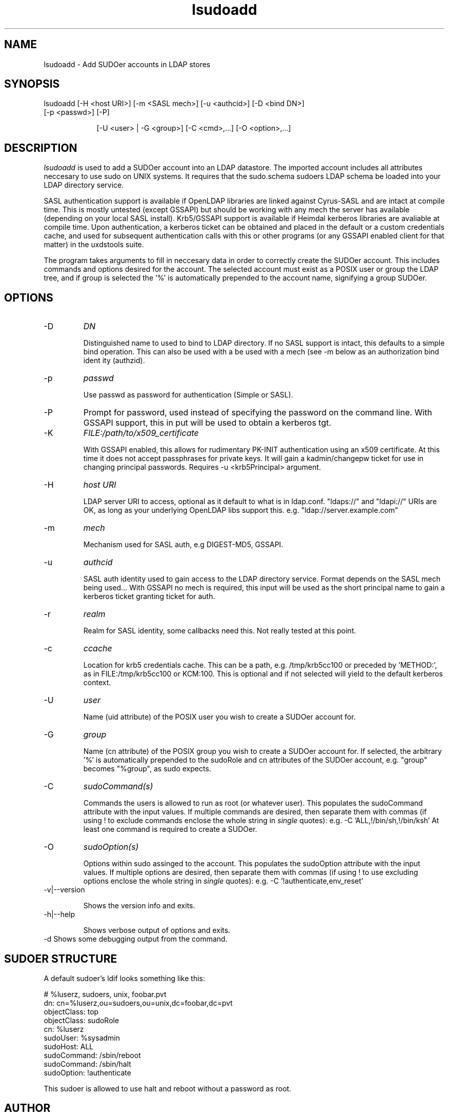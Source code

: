.TH lsudoadd 1 "February 1, 2008" uxdstools uxdstools

.SH NAME
lsudoadd \- Add SUDOer accounts in LDAP stores

.SH SYNOPSIS
.TP 9
lsudoadd [\-H <host URI>] [\-m <SASL mech>] [\-u <authcid>] [\-D <bind DN>] [\-p <passwd>] [\-P]

[\-U <user> | \-G <group>] [\-C <cmd>,...] [\-O <option>,...]

.SH DESCRIPTION
.ul
lsudoadd
is used to add a SUDOer account into an LDAP datastore.  The imported account includes all attributes neccesary to use sudo on UNIX systems.  It requires that the sudo.schema sudoers LDAP schema be loaded into your LDAP directory service.

SASL authentication support is available if OpenLDAP libraries are linked against Cyrus\-SASL and are intact at compile time. This is mostly untested (except GSSAPI) but should be working with any mech the server has available (depending on your local SASL install). Krb5/GSSAPI support is available if Heimdal kerberos libraries are avaliable at compile time. Upon authentication, a kerberos ticket can be obtained and placed in the default or a custom credentials cache, and used for subsequent authentication calls with this or other programs (or any GSSAPI enabled client for that matter) in the uxdstools suite.

The program takes arguments to fill in neccesary data in order to correctly create the SUDOer account.  This includes commands and options desired for the account.  The selected account must exist as a POSIX user or group the LDAP tree, and if group is selected the '%' is automatically prepended to the account name, signifying a group SUDOer.

.SH OPTIONS
.TP
\-D
.ul
DN

Distinguished name to used to bind to LDAP directory. If no SASL support is intact, this defaults to a simple
bind operation. This can also be used with a be used with a mech (see \-m below as an authorization bind ident
ity (authzid).
.TP
\-p
.ul
passwd

Use passwd as password for authentication (Simple or SASL).
.TP
\-P
Prompt for password, used instead of specifying the password on the command line. With GSSAPI support, this in
put will be used to obtain a kerberos tgt.
.TP
\-K
.ul
FILE:/path/to/x509_certificate

With GSSAPI enabled, this allows for rudimentary PK-INIT authentication using an x509 certificate.  At this time it does not accept passphrases for private keys.  It will gain a kadmin/changepw ticket for use in changing principal passwords. Requires -u <krb5Principal> argument.
.TP
\-H
.ul
host URI

LDAP server URI to access, optional as it default to what is in ldap.conf. "ldaps://" and "ldapi://" URIs are
OK, as long as your underlying OpenLDAP libs support this. e.g. "ldap://server.example.com"
.TP
\-m
.ul
mech

Mechanism used for SASL auth, e.g DIGEST-MD5, GSSAPI.
.TP
\-u
.ul
authcid

SASL auth identity used to gain access to the LDAP directory service. Format depends on the SASL mech being used... With GSSAPI no mech is required, this input will be used as the short principal name to gain a kerberos ticket granting ticket for auth.
.TP
\-r
.ul
realm

Realm for SASL identity, some callbacks need this.  Not really tested at this point.
.TP
\-c
.ul
ccache

Location for krb5 credentials cache. This can be a path, e.g. /tmp/krb5cc100 or preceded by 'METHOD:', as in FILE:/tmp/krb5cc100 or KCM:100. This is optional and if not selected will yield to the default kerberos context.
.TP
\-U 
.ul
user 

Name (uid attribute) of the POSIX user you wish to create a SUDOer account for.
.TP
\-G 
.ul
group 

Name (cn attribute) of the POSIX group you wish to create a SUDOer account for.  If selected, the arbitrary '%' is automatically prepended to the sudoRole and cn attributes of the SUDOer account, e.g. "group" becomes "%group", as sudo expects.
.TP
\-C
.ul  
sudoCommand(s)

Commands the users is allowed to run as root (or whatever user).  This populates the sudoCommand attribute with the input values.  If multiple commands are desired, then separate them with commas (if using ! to exclude commands enclose the whole string in
.ul
single
quotes): e.g. -C 'ALL,!/bin/sh,!/bin/ksh'  At least one command is required to create a SUDOer.
.TP
\-O
.ul
sudoOption(s)

Options within sudo assinged to the account. This populates the sudoOption attribute with the input values.  If multiple options are desired, then separate them with commas (if using ! to use excluding options enclose the whole string in
.ul
single
quotes): e.g. -C '!authenticate,env_reset'
.TP
\-v|\-\-version 

Shows the version info and exits.
.TP
\-h|\-\-help 

Shows verbose output of options and exits.
.TP
\-d  Shows some debugging output from the command.

.SH SUDOER STRUCTURE

    A default sudoer's ldif looks something like this:

    # %luserz, sudoers, unix, foobar.pvt
    dn: cn=%luserz,ou=sudoers,ou=unix,dc=foobar,dc=pvt
    objectClass: top
    objectClass: sudoRole 
    cn: %luserz
    sudoUser: %sysadmin
    sudoHost: ALL
    sudoCommand: /sbin/reboot
    sudoCommand: /sbin/halt
    sudoOption: !authenticate

    This sudoer is allowed to use halt and reboot without a password as root.

.SH AUTHOR
Michael Brown <mikal@mikro\-net.com>

